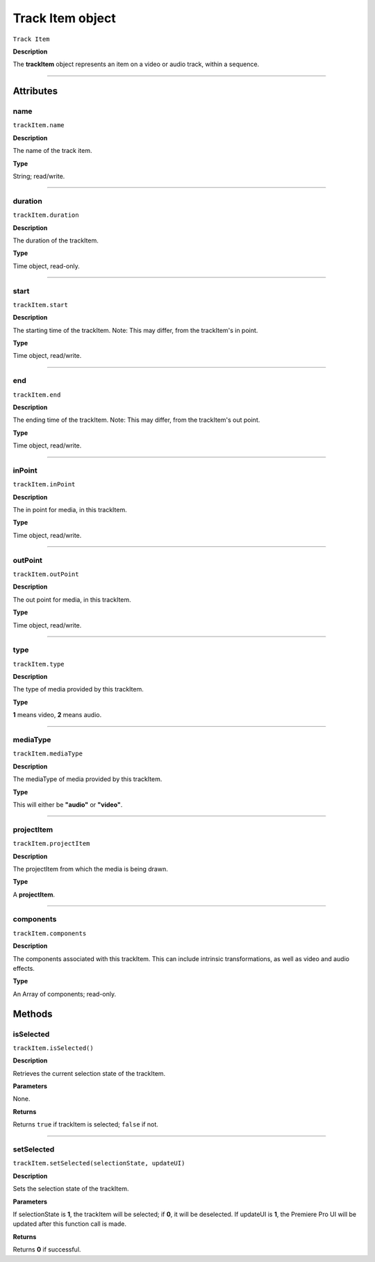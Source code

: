.. highlight:: javascript

.. _trackItem:

Track Item object
===================

``Track Item``

**Description**

The **trackItem** object represents an item on a video or audio track, within a sequence.

----

==========
Attributes
==========

.. _trackItem.name:

name
*********************************************

``trackItem.name``

**Description**

The name of the track item.

**Type**

String; read/write.


----

.. _trackItem.duration:

duration
*********************************************

``trackItem.duration``

**Description**

The duration of the trackItem.

**Type**

Time object, read-only.

----

.. _trackItem.start:

start
*********************************************

``trackItem.start``

**Description**

The starting time of the trackItem. Note: This may differ, from the trackItem's in point.

**Type**

Time object, read/write.

----

.. _trackItem.end:

end
*********************************************

``trackItem.end``

**Description**

The ending time of the trackItem. Note: This may differ, from the trackItem's out point.

**Type**

Time object, read/write.


----

.. _trackItem.inPoint:

inPoint
*********************************************

``trackItem.inPoint``

**Description**

The in point for media, in this trackItem.

**Type**

Time object, read/write.


----

.. _trackItem.outPoint:

outPoint
*********************************************

``trackItem.outPoint``

**Description**

The out point for media, in this trackItem.

**Type**

Time object, read/write.



----

.. _trackItem.type:

type
*********************************************

``trackItem.type``

**Description**

The type of media provided by this trackItem.

**Type**

**1** means video, **2** means audio.

----

.. _trackItem.mediaType:

mediaType
*********************************************

``trackItem.mediaType``

**Description**

The mediaType of media provided by this trackItem.

**Type**

This will either be **"audio"** or **"video"**.


----

.. _trackItem.projectItem:

projectItem
*********************************************

``trackItem.projectItem``

**Description**

The projectItem from which the media is being drawn.

**Type**

A **projectItem**. 


----

.. _trackItem.components:

components
*********************************************

``trackItem.components``

**Description**

The components associated with this trackItem. This can include intrinsic transformations, as well as video and audio effects.

**Type**

An Array of components; read-only.



=======
Methods
=======


.. _trackItem.isSelected:

isSelected
*********************************************

``trackItem.isSelected()``

**Description**

Retrieves the current selection state of the trackItem.

**Parameters**

None.

**Returns**

Returns ``true`` if trackItem is selected; ``false`` if not.

----

.. _trackItem.setSelected:

setSelected
*********************************************

``trackItem.setSelected(selectionState, updateUI)``

**Description**

Sets the selection state of the trackItem.

**Parameters**

If selectionState is **1**, the trackItem will be selected; if **0**, it will be deselected. If updateUI is **1**, the Premiere Pro UI will be updated after this function call is made.

**Returns**

Returns **0** if successful.



